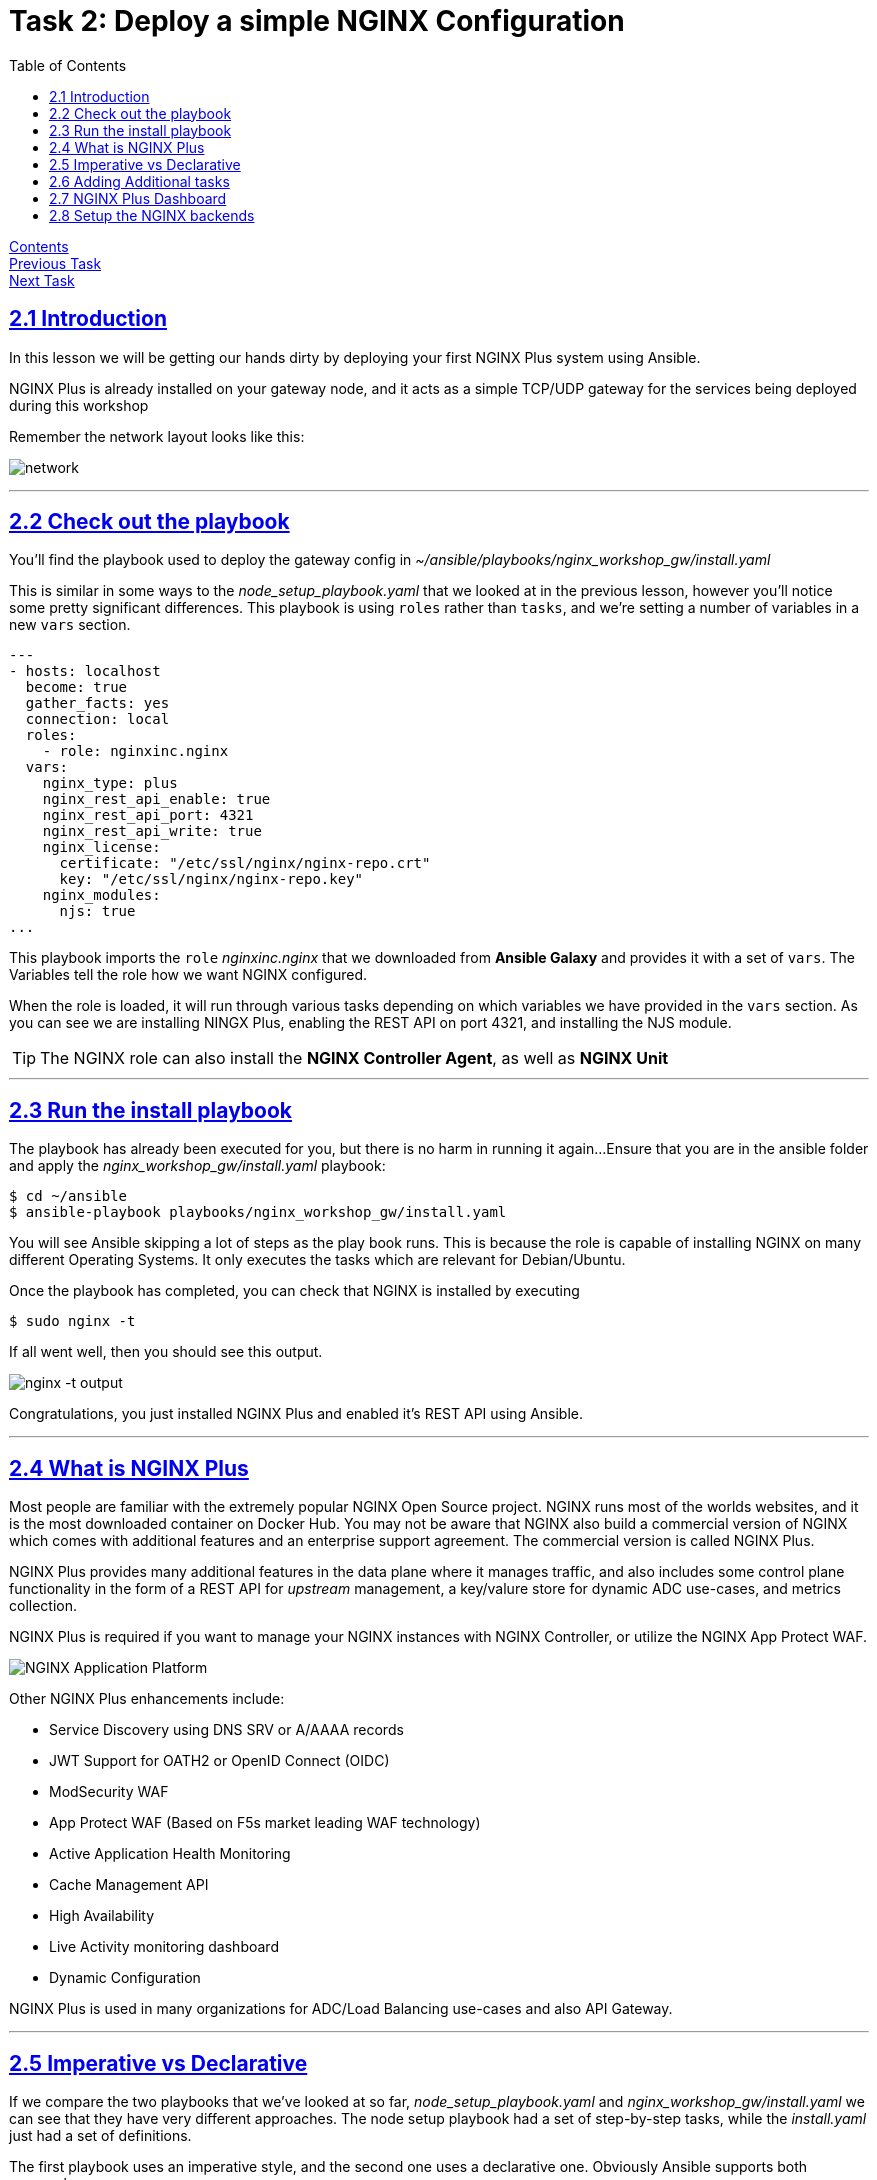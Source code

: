 = Task 2: Deploy a simple NGINX Configuration
:showtitle:
:sectlinks:
:toc: left
:prev_section: task1
:next_section: task3
:source-highlighter: pygments

****
<<index.adoc#,Contents>> +
<<task1.adoc#,Previous Task>> +
<<task3.adoc#,Next Task>> +
****

== 2.1 Introduction
In this lesson we will be getting our hands dirty by deploying your first NGINX Plus system using
Ansible.  

NGINX Plus is already installed on your gateway node, and it acts as a simple TCP/UDP gateway for  
the services being deployed during this workshop

Remember the network layout looks like this:

image:img/workshop-diagram.png[network,align="center"]

'''
== 2.2 Check out the playbook

You'll find the playbook used to deploy the gateway config in _~/ansible/playbooks/nginx_workshop_gw/install.yaml_

This is similar in some ways to the _node_setup_playbook.yaml_ that we looked at in the previous lesson,
however you'll notice some pretty significant differences. This playbook is using `roles` rather
than `tasks`, and we're setting a number of variables in a new `vars` section.

[source,yaml]
----
---
- hosts: localhost
  become: true
  gather_facts: yes
  connection: local
  roles:
    - role: nginxinc.nginx
  vars:
    nginx_type: plus
    nginx_rest_api_enable: true
    nginx_rest_api_port: 4321
    nginx_rest_api_write: true
    nginx_license:
      certificate: "/etc/ssl/nginx/nginx-repo.crt"
      key: "/etc/ssl/nginx/nginx-repo.key"
    nginx_modules:
      njs: true
...
----

This playbook imports the `role` _nginxinc.nginx_ that we downloaded from *Ansible Galaxy* and provides it
with a set of `vars`. The Variables tell the role how we want NGINX configured. 

When the role is loaded, it will run through various tasks depending on which variables we have
provided in the `vars` section. As you can see we are installing NINGX Plus, enabling the REST
API on port 4321, and installing the NJS module.

TIP: The NGINX role can also install the *NGINX Controller Agent*, as well as *NGINX Unit*

'''
== 2.3 Run the install playbook

The playbook has already been executed for you, but there is no harm in running it again...
Ensure that you are in the ansible folder and apply the _nginx_workshop_gw/install.yaml_ playbook:

----
$ cd ~/ansible
$ ansible-playbook playbooks/nginx_workshop_gw/install.yaml
----

You will see Ansible skipping a lot of steps as the play book runs. This is because the role is  
capable of installing NGINX on many different Operating Systems. It only executes the tasks which  
are relevant for Debian/Ubuntu.

Once the playbook has completed, you can check that NGINX is installed by executing

----
$ sudo nginx -t
----

If all went well, then you should see this output.

image:img/nginx-t.png[nginx -t output]

Congratulations, you just installed NGINX Plus and enabled it's REST API using Ansible.

'''
== 2.4 What is NGINX Plus

Most people are familiar with the extremely popular NGINX Open Source project. NGINX runs most of
the worlds websites, and it is the most downloaded container on Docker Hub. You may not be aware
that NGINX also build a commercial version of NGINX which comes with additional features and an
enterprise support agreement. The commercial version is called NGINX Plus.

NGINX Plus provides many additional features in the data plane where it manages traffic, and also
includes some control plane functionality in the form of a REST API for _upstream_ management, a
key/valure store for dynamic ADC use-cases, and metrics collection.

NGINX Plus is required if you want to manage your NGINX instances with NGINX Controller, 
or utilize the NGINX App Protect WAF.

image:img/app-platform.png[NGINX Application Platform]

Other NGINX Plus enhancements include:

 * Service Discovery using DNS SRV or A/AAAA records
 * JWT Support for OATH2 or OpenID Connect (OIDC)
 * ModSecurity WAF
 * App Protect WAF (Based on F5s market leading WAF technology)
 * Active Application Health Monitoring
 * Cache Management API
 * High Availability
 * Live Activity monitoring dashboard
 * Dynamic Configuration

NGINX Plus is used in many organizations for ADC/Load Balancing use-cases and also API Gateway.

'''
== 2.5 Imperative vs Declarative

If we compare the two playbooks that we've looked at so far, _node_setup_playbook.yaml_ and
_nginx_workshop_gw/install.yaml_ we can see that they have very different approaches. The node setup
playbook had a set of step-by-step tasks, while the _install.yaml_ just had a set of definitions.

The first playbook uses an imperative style, and the second one uses a declarative one.
Obviously Ansible supports both approaches.

 * Imperative
 Provides a sequence of steps that need to be preformed in order to reach a desired end state.
 The caller needs a high degree of domain specific knowledge.

 * Declarative
 Describes the end state, and is not concerned with the steps required to get there.
 The steps are abstracted away from the caller. This often reduces the amount of domain
 specific knowledge required.


'''
== 2.6 Adding Additional tasks

The _install.yaml_ playbook only concerned itself with installing NGNIX using the _nginxinc.nginx_ role. +
The role abstracted away the steps required to install and setup NGINX, and provided us with a declarative
interface.

If you take a look at the _setup.yaml_ file in the same folder, you will see it's using a series of tasks
in order to get the system to a desired state. This is much more of an imperative use of ansible. First we
add the CertBot PPA to the system, then we install certbot and the NGINX plugin, we check if we've registered
certs before, and then pick either SSL enabled or disabled versions of NGINX configuration files.

[source,yaml]
----
---
- hosts: localhost
  become: true
  gather_facts: yes 
  connection: local

  tasks:

  - name: Setup the certbot repository
    apt_repository:
      repo: ppa:certbot/certbot
      update_cache: yes 

  - name: Install certbot package
    apt:
      name:
        - python-certbot-nginx

----

Ansible makes it possible to combine roles with additional tasks in a single playbook. So you can have a
combination of imperative and declarative styles in a single playbook.

We don't need to run this playbook because it has already been executed during the workshop build.

'''
== 2.7 NGINX Plus Dashboard

If you scroll through the _setup.yaml_ playbook used in the previous section, you will find there is a section
which creates a password for access to the API and Dashboard.

[source,yaml,,highlight='5']
----
  - name: Setup Basic Auth File for API/Dash/Swagger access
    htpasswd:
      path: /home/ubuntu/secrets/htpasswd
      name: nginx
      password: "{{ lookup('password', '/home/ubuntu/secrets/basic_auth.passwd length=12') }}"
      owner: root
      group: nginx
      mode: 0640
----

The way we provide the _password_ for the _htpasswd_ module is a pattern which is used extensively
for password generation in this course. The _password_ is set using the Jinja lookup module.
The module will attempt to open the provided file and use its content as the password, but
if the file does not exist it will create a new password and store it there.

You should now be able to access your NGINX Plus dashboard, and API using the password created and stored
in your secrets folder and the username 'nginx'. Grab the password now:

----
$ cat ~/secrets/basic_auth.passwd
----

And then try to access these URLs (username is nginx):

++++
<p>Try accessing your NGINX Plus dashboard -> <a id='db_link'></a><br/>
Try accessing your NGINX Plus API -> <a id='api_link'></a><br/>
Try accessing your NGINX Plus Swagger Spec -> <a id='oas_link'></a></p>
<script>
  var db='https://' + location.host + '/dashboard.html';
  var api='https://' + location.host + '/api/6';
  var oas='https://' + location.host + '/swagger-ui';
  document.getElementById("db_link").innerHTML = db;
  document.getElementById("db_link").href = db;
  document.getElementById("api_link").innerHTML = api;
  document.getElementById("api_link").href = api;
  document.getElementById("oas_link").innerHTML = oas;
  document.getElementById("oas_link").href = oas;
</script>
++++

You will notice that the dashboard has many failed backends. This is because we haven't deployed them yet, and
the active health monitoring feature of NGINX Plus has detected them as failed.

You can keep an eye on the gateway dashboard as we deploy services to ensure that they are running correctly.

'''
== 2.8 Setup the NGINX backends

Okay, so we have NGINX Plus installed on the gateway machine and it's configured to serve content from our HTML
folder and to load balance onto the services we're going to deploy later. 

Before moving on lets run a final playbook to install NGINX Plus onto our backend NGINX instances (nginx1 
and nginx2). Please run:

----
$ cd ~/ansible
$ ansible-playbook playbooks/nginx_workshop_gw/install_backends.yaml
----

If you check back on your NGINX Plus dashboard you should see that the _nginx_api_, _nginx_app_, and 
_nginx_web_ upstream zones become healthy as they begin responding to the health probes.

image:img/nginx-dash.png[NGINX Plus Dashboard]

In the next task we'll install our CI/CD platform so that we can automate deployments to our new NGINX
servers.

|===
|<<task1.adoc#,Previous Task>>|<<task3.adoc#,Next Task>> 
|===

